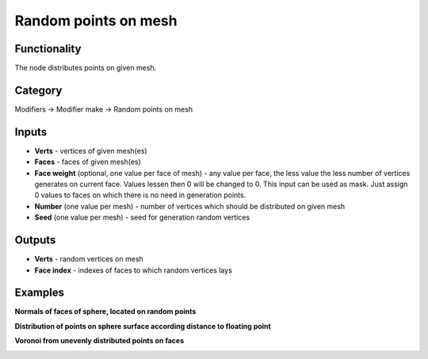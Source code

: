 Random points on mesh
=====================

.. image:: https://user-images.githubusercontent.com/28003269/70495032-d1282e00-1b26-11ea-8776-1f66d247ceef.png

Functionality
-------------
The node distributes points on given mesh.

Category
--------

Modifiers -> Modifier make -> Random points on mesh

Inputs
------

- **Verts** - vertices of given mesh(es)
- **Faces** - faces of given mesh(es)
- **Face weight** (optional, one value per face of mesh) - any value per face, the less value the less number of vertices generates on current face. Values lessen then 0 will be changed to 0. This input can be used as mask. Just assign 0 values to faces on which there is no need in generation points.
- **Number** (one value per mesh) - number of vertices which should be distributed on given mesh
- **Seed** (one value per mesh) - seed for generation random vertices

Outputs
-------

- **Verts** - random vertices on mesh
- **Face index** - indexes of faces to which random vertices lays

Examples
--------

.. image:: https://user-images.githubusercontent.com/28003269/70305616-4b526d00-181e-11ea-9133-e3391bf4453b.png

**Normals of faces of sphere, located on random points**

.. image:: https://user-images.githubusercontent.com/28003269/70305528-11816680-181e-11ea-8cc4-e755d9380b7a.png

**Distribution of points on sphere surface according distance to floating point**

.. image:: https://user-images.githubusercontent.com/28003269/70341948-7d3ef000-186d-11ea-8136-2fccad23be08.gif

**Voronoi from unevenly distributed points on faces**

.. image:: https://user-images.githubusercontent.com/28003269/70436420-ad230900-1aa2-11ea-869b-2d1993bd492a.png